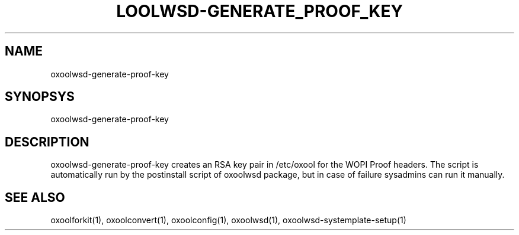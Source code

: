 .TH LOOLWSD-GENERATE_PROOF_KEY "1" "April 2020" "oxoolwsd-generate-proof-key " "User Commands"
.SH NAME
oxoolwsd-generate-proof-key
.SH SYNOPSYS
oxoolwsd-generate-proof-key
.SH DESCRIPTION
oxoolwsd-generate-proof-key creates an RSA key pair in /etc/oxool for the WOPI Proof headers. The script is automatically run by the postinstall script of oxoolwsd package, but in case of failure sysadmins can run it manually.
.SH "SEE ALSO"
oxoolforkit(1), oxoolconvert(1), oxoolconfig(1), oxoolwsd(1), oxoolwsd-systemplate-setup(1)
